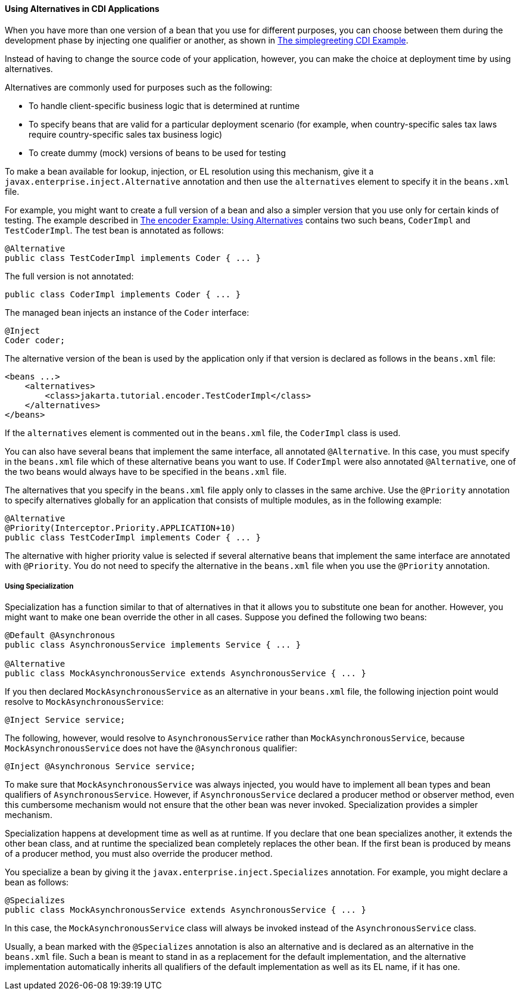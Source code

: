 [[GJSDF]][[using-alternatives-in-cdi-applications]]

==== Using Alternatives in CDI Applications

When you have more than one version of a bean that you use for different
purposes, you can choose between them during the development phase by
injecting one qualifier or another, as shown in
link:#GJBJU[The simplegreeting CDI Example].

Instead of having to change the source code of your application,
however, you can make the choice at deployment time by using
alternatives.

Alternatives are commonly used for purposes such as the following:

* To handle client-specific business logic that is determined at runtime
* To specify beans that are valid for a particular deployment scenario
(for example, when country-specific sales tax laws require
country-specific sales tax business logic)
* To create dummy (mock) versions of beans to be used for testing

To make a bean available for lookup, injection, or EL resolution using
this mechanism, give it a `javax.enterprise.inject.Alternative`
annotation and then use the `alternatives` element to specify it in the
`beans.xml` file.

For example, you might want to create a full version of a bean and also
a simpler version that you use only for certain kinds of testing. The
example described in link:#GKHPU[The encoder
Example: Using Alternatives] contains two such beans, `CoderImpl` and
`TestCoderImpl`. The test bean is annotated as follows:

[source,oac_no_warn]
----
@Alternative
public class TestCoderImpl implements Coder { ... }
----

The full version is not annotated:

[source,oac_no_warn]
----
public class CoderImpl implements Coder { ... }
----

The managed bean injects an instance of the `Coder` interface:

[source,oac_no_warn]
----
@Inject
Coder coder;
----

The alternative version of the bean is used by the application only if
that version is declared as follows in the `beans.xml` file:

[source,oac_no_warn]
----
<beans ...>
    <alternatives>
        <class>jakarta.tutorial.encoder.TestCoderImpl</class>
    </alternatives>
</beans>
----

If the `alternatives` element is commented out in the `beans.xml` file,
the `CoderImpl` class is used.

You can also have several beans that implement the same interface, all
annotated `@Alternative`. In this case, you must specify in the
`beans.xml` file which of these alternative beans you want to use. If
`CoderImpl` were also annotated `@Alternative`, one of the two beans
would always have to be specified in the `beans.xml` file.

The alternatives that you specify in the `beans.xml` file apply only to
classes in the same archive. Use the `@Priority` annotation to specify
alternatives globally for an application that consists of multiple
modules, as in the following example:

[source,oac_no_warn]
----
@Alternative
@Priority(Interceptor.Priority.APPLICATION+10)
public class TestCoderImpl implements Coder { ... }
----

The alternative with higher priority value is selected if several
alternative beans that implement the same interface are annotated with
`@Priority`. You do not need to specify the alternative in the
`beans.xml` file when you use the `@Priority` annotation.

[[GKHPO]][[using-specialization]]

===== Using Specialization

Specialization has a function similar to that of alternatives in that it
allows you to substitute one bean for another. However, you might want
to make one bean override the other in all cases. Suppose you defined
the following two beans:

[source,oac_no_warn]
----
@Default @Asynchronous
public class AsynchronousService implements Service { ... }

@Alternative
public class MockAsynchronousService extends AsynchronousService { ... }
----

If you then declared `MockAsynchronousService` as an alternative in your
`beans.xml` file, the following injection point would resolve to
`MockAsynchronousService`:

[source,oac_no_warn]
----
@Inject Service service;
----

The following, however, would resolve to `AsynchronousService` rather
than `MockAsynchronousService`, because `MockAsynchronousService` does
not have the `@Asynchronous` qualifier:

[source,oac_no_warn]
----
@Inject @Asynchronous Service service;
----

To make sure that `MockAsynchronousService` was always injected, you
would have to implement all bean types and bean qualifiers of
`AsynchronousService`. However, if `AsynchronousService` declared a
producer method or observer method, even this cumbersome mechanism would
not ensure that the other bean was never invoked. Specialization
provides a simpler mechanism.

Specialization happens at development time as well as at runtime. If you
declare that one bean specializes another, it extends the other bean
class, and at runtime the specialized bean completely replaces the other
bean. If the first bean is produced by means of a producer method, you
must also override the producer method.

You specialize a bean by giving it the
`javax.enterprise.inject.Specializes` annotation. For example, you might
declare a bean as follows:

[source,oac_no_warn]
----
@Specializes
public class MockAsynchronousService extends AsynchronousService { ... }
----

In this case, the `MockAsynchronousService` class will always be invoked
instead of the `AsynchronousService` class.

Usually, a bean marked with the `@Specializes` annotation is also an
alternative and is declared as an alternative in the `beans.xml` file.
Such a bean is meant to stand in as a replacement for the default
implementation, and the alternative implementation automatically
inherits all qualifiers of the default implementation as well as its EL
name, if it has one.
